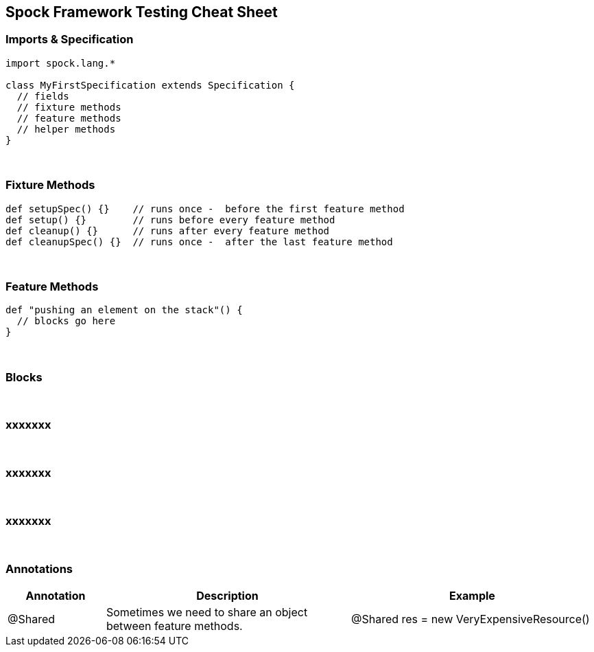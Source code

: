 == Spock Framework Testing Cheat Sheet


=== Imports & Specification

```java
import spock.lang.*

class MyFirstSpecification extends Specification {
  // fields
  // fixture methods
  // feature methods
  // helper methods
}
```


{blank} +

=== Fixture Methods

```groovy
def setupSpec() {}    // runs once -  before the first feature method
def setup() {}        // runs before every feature method
def cleanup() {}      // runs after every feature method
def cleanupSpec() {}  // runs once -  after the last feature method
```


{blank} +

=== Feature Methods

```groovy
def "pushing an element on the stack"() {
  // blocks go here
}
```


{blank} +

=== Blocks

```groovy
```

{blank} +

=== xxxxxxx

```groovy
```

{blank} +

=== xxxxxxx

```groovy
```

{blank} +

=== xxxxxxx

```groovy
```



{blank} +

=== Annotations

[cols="2,5,5"]
|===
|Annotation |Description|Example

|@Shared
|Sometimes we need to share an object between feature methods.
|@Shared res = new VeryExpensiveResource()
|===


